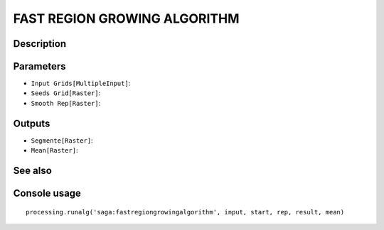 FAST REGION GROWING ALGORITHM
=============================

Description
-----------

Parameters
----------

- ``Input Grids[MultipleInput]``:
- ``Seeds Grid[Raster]``:
- ``Smooth Rep[Raster]``:

Outputs
-------

- ``Segmente[Raster]``:
- ``Mean[Raster]``:

See also
---------


Console usage
-------------


::

	processing.runalg('saga:fastregiongrowingalgorithm', input, start, rep, result, mean)
